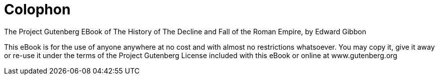 [colophon]
= Colophon

The Project Gutenberg EBook of The History of The Decline and Fall of the
Roman Empire, by Edward Gibbon

This eBook is for the use of anyone anywhere at no cost and with
almost no restrictions whatsoever.  You may copy it, give it away or
re-use it under the terms of the Project Gutenberg License included
with this eBook or online at www.gutenberg.org
